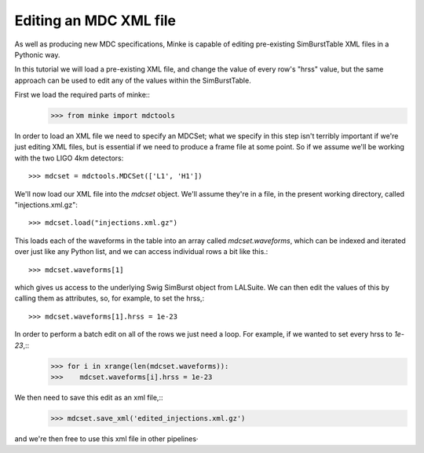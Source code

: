 Editing an MDC XML file
========================

As well as producing new MDC specifications, Minke is capable of
editing pre-existing SimBurstTable XML files in a Pythonic way.

In this tutorial we will load a pre-existing XML file, and change the
value of every row's "hrss" value, but the same approach can be used
to edit any of the values within the SimBurstTable.

First we load the required parts of minke::
  >>> from minke import mdctools

In order to load an XML file we need to specify an MDCSet; what we
specify in this step isn't terribly important if we're just editing
XML files, but is essential if we need to produce a frame file at some
point. So if we assume we'll be working with the two LIGO 4km detectors::
  >>> mdcset = mdctools.MDCSet(['L1', 'H1'])

We'll now load our XML file into the `mdcset` object. We'll assume
they're in a file, in the present working directory, called
"injections.xml.gz"::
  >>> mdcset.load("injections.xml.gz")

This loads each of the waveforms in the table into an array called
`mdcset.waveforms`, which can be indexed and iterated over just like
any Python list, and we can access individual rows a bit like this.::
  >>> mdcset.waveforms[1]

which gives us access to the underlying Swig SimBurst object from
LALSuite. We can then edit the values of this by calling them as
attributes, so, for example, to set the hrss,::
  >>> mdcset.waveforms[1].hrss = 1e-23

In order to perform a batch edit on all of the rows we just need a loop. For example, if we wanted to set every hrss to `1e-23`,::
  >>> for i in xrange(len(mdcset.waveforms)):
  >>>    mdcset.waveforms[i].hrss = 1e-23

We then need to save this edit as an xml file,::
  >>> mdcset.save_xml('edited_injections.xml.gz')

and we're then free to use this xml file in other pipelines·
